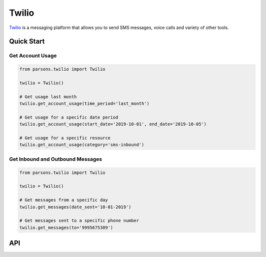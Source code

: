 Twilio
======

`Twilio <https://twilio.com>`_ is a messaging platform that allows you to send SMS messages, voice calls and
variety of other tools.


***********
Quick Start
***********

=================
Get Account Usage
=================

.. code-block:: python
	
	from parsons.twilio import Twilio

	twilio = Twilio()

	# Get usage last month
	twilio.get_account_usage(time_period='last_month')

	# Get usage for a specific date period
	twilio.get_account_usage(start_date='2019-10-01', end_date='2019-10-05')

	# Get usage for a specific resource
	twilio.get_account_usage(category='sms-inbound')

=================================
Get Inbound and Outbound Messages
=================================

.. code-block:: python
	
	from parsons.twilio import Twilio

	twilio = Twilio()

	# Get messages from a specific day
	twilio.get_messages(date_sent='10-01-2019')

	# Get messages sent to a specific phone number
	twilio.get_messages(to='9995675309')

***
API
***
.. autoclass :: parsons.Twilio
   :inherited-members:
